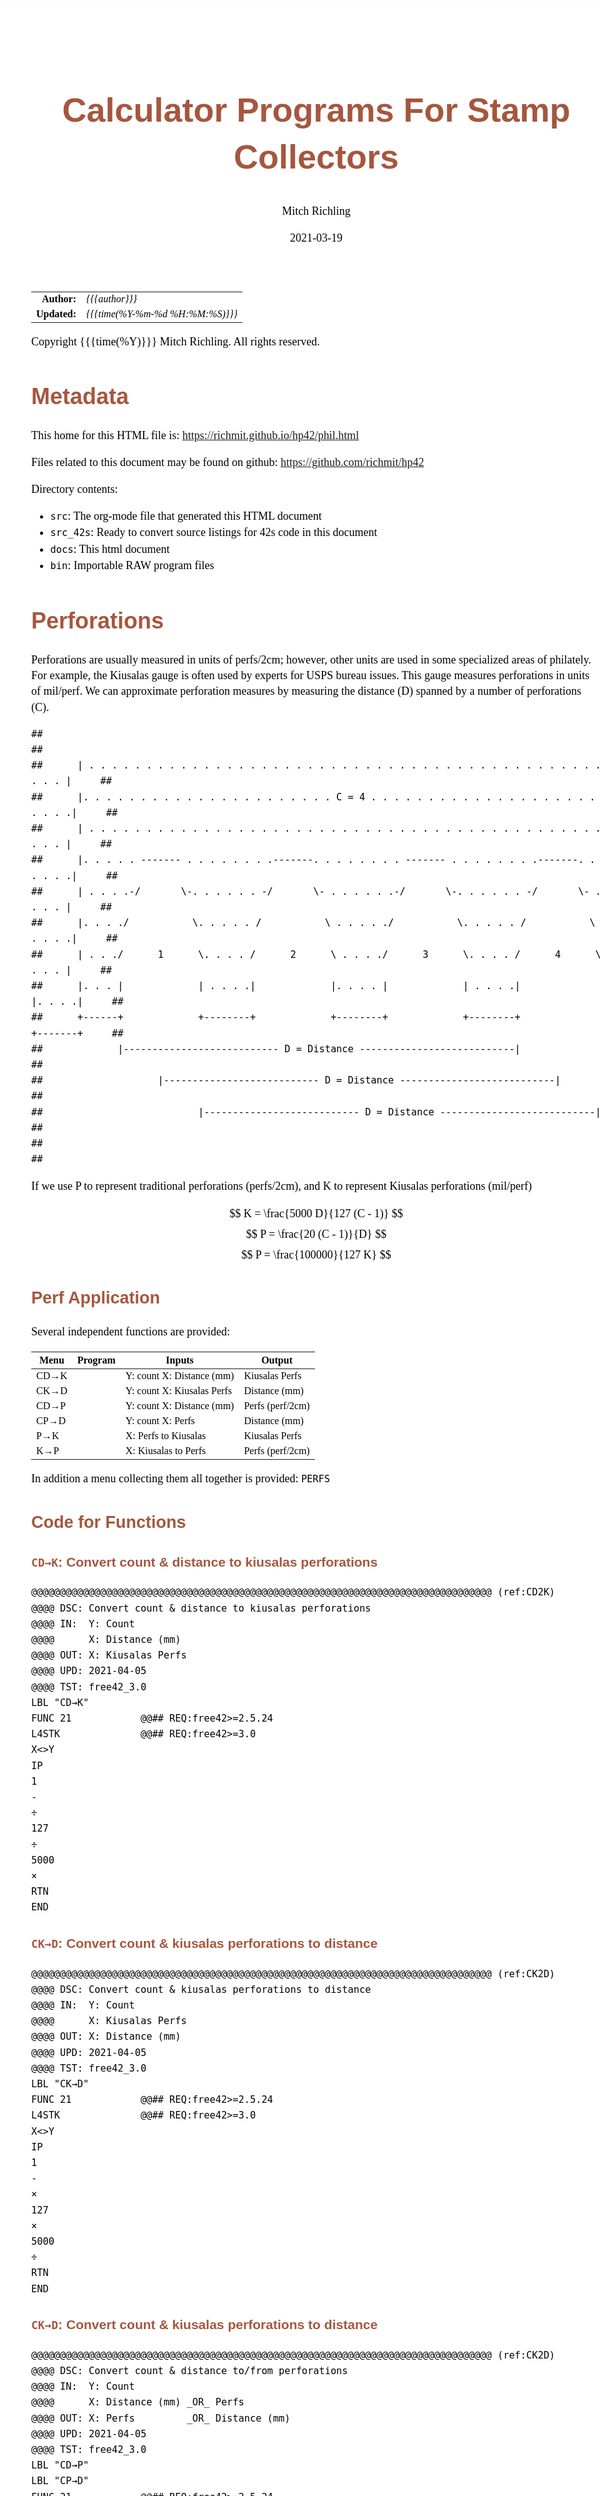 # -*- Mode:Org; Coding:utf-8; fill-column:158 -*-
#+TITLE:       Calculator Programs For Stamp Collectors
#+AUTHOR:      Mitch Richling
#+EMAIL:       http://www.mitchr.me/
#+DATE:        2021-03-19
#+DESCRIPTION: Description of some free42/hp-42s/DM42 programs for stamp collectors
#+LANGUAGE:    en
#+OPTIONS:     num:t toc:nil \n:nil @:t ::t |:t ^:nil -:t f:t *:t <:t skip:nil d:nil todo:t pri:nil H:5 p:t author:t html-scripts:nil
#+HTML_HEAD: <style>body { width: 95%; margin: 2% auto; font-size: 18px; line-height: 1.4em; font-family: Georgia, serif; color: black; background-color: white; }</style>
#+HTML_HEAD: <style>body { min-width: 500px; max-width: 1024px; }</style>
#+HTML_HEAD: <style>h1,h2,h3,h4,h5,h6 { color: #A5573E; line-height: 1em; font-family: Helvetica, sans-serif; }</style>
#+HTML_HEAD: <style>h1,h2,h3 { line-height: 1.4em; }</style>
#+HTML_HEAD: <style>h1.title { font-size: 3em; }</style>
#+HTML_HEAD: <style>h4,h5,h6 { font-size: 1em; }</style>
#+HTML_HEAD: <style>.org-src-container { border: 1px solid #ccc; box-shadow: 3px 3px 3px #eee; font-family: Lucida Console, monospace; font-size: 80%; margin: 0px; padding: 0px 0px; position: relative; }</style>
#+HTML_HEAD: <style>.org-src-container>pre { line-height: 1.2em; padding-top: 1.5em; margin: 0.5em; background-color: #404040; color: white; overflow: auto; }</style>
#+HTML_HEAD: <style>.org-src-container>pre:before { display: block; position: absolute; background-color: #b3b3b3; top: 0; right: 0; padding: 0 0.2em 0 0.4em; border-bottom-left-radius: 8px; border: 0; color: white; font-size: 100%; font-family: Helvetica, sans-serif;}</style>
#+HTML_HEAD: <style>pre.example { white-space: pre-wrap; white-space: -moz-pre-wrap; white-space: -o-pre-wrap; font-family: Lucida Console, monospace; font-size: 80%; background: #404040; color: white; display: block; padding: 0em; border: 2px solid black; }</style>
#+HTML_LINK_HOME: https://www.mitchr.me/
#+HTML_LINK_UP: https://richmit.github.io/hp42/
#+EXPORT_FILE_NAME: ../docs/phil

#+ATTR_HTML: :border 2 solid #ccc :frame hsides :align center
|        <r> | <l>              |
|  *Author:* | /{{{author}}}/ |
| *Updated:* | /{{{time(%Y-%m-%d %H:%M:%S)}}}/ |
#+ATTR_HTML: :align center
Copyright {{{time(%Y)}}} Mitch Richling. All rights reserved.

#+TOC: headlines 5

#        #         #         #         #         #         #         #         #         #         #         #         #         #         #         #         #         #
#   00   #    10   #    20   #    30   #    40   #    50   #    60   #    70   #    80   #    90   #   100   #   110   #   120   #   130   #   140   #   150   #   160   #
# 234567890123456789012345678901234567890123456789012345678901234567890123456789012345678901234567890123456789012345678901234567890123456789012345678901234567890123456789
#        #         #         #         #         #         #         #         #         #         #         #         #         #         #         #         #         #
#        #         #         #         #         #         #         #         #         #         #         #         #         #         #         #         #         #

# To get org to evaluate all code blocks on export, add the following to the Emacs header on the first line of this file:
#     org-export-babel-evaluate:t; org-confirm-babel-evaluate:nil

* Metadata

This home for this HTML file is: https://richmit.github.io/hp42/phil.html

Files related to this document may be found on github: https://github.com/richmit/hp42

Directory contents:
   - =src=: The org-mode file that generated this HTML document
   - =src_42s=: Ready to convert source listings for 42s code in this document
   - =docs=: This html document
   - =bin=: Importable RAW program files

* Perforations

Perforations are usually measured in units of perfs/2cm; however, other units are used in some specialized areas of philately.  For example, the Kiusalas
gauge is often used by experts for USPS bureau issues.  This gauge measures perforations in units of mil/perf.  We can approximate perforation measures by
measuring the distance (D) spanned by a number of perforations (C).

#+begin_src text
##                                                                                                              ##
##      | . . . . . . . . . . . . . . . . . . . . . . . . . . . . . . . . . . . . . . . . . . . . . . . . |     ##
##      |. . . . . . . . . . . . . . . . . . . . . . C = 4 . . . . . . . . . . . . . . . . . . . . . . . .|     ##
##      | . . . . . . . . . . . . . . . . . . . . . . . . . . . . . . . . . . . . . . . . . . . . . . . . |     ##
##      |. . . . . ------- . . . . . . . .-------. . . . . . . . ------- . . . . . . . .-------. . . . . .|     ##
##      | . . . .-/       \-. . . . . . -/       \- . . . . . .-/       \-. . . . . . -/       \- . . . . |     ##
##      |. . . ./           \. . . . . /           \ . . . . ./           \. . . . . /           \ . . . .|     ##
##      | . . ./      1      \. . . . /      2      \ . . . ./      3      \. . . . /      4      \ . . . |     ##
##      |. . . |             | . . . .|             |. . . . |             | . . . .|             |. . . .|     ##
##      +------+             +--------+             +--------+             +--------+             +-------+     ##
##             |--------------------------- D = Distance ---------------------------|                           ##
##                    |--------------------------- D = Distance ---------------------------|                    ##
##                           |--------------------------- D = Distance ---------------------------|             ##
##                                                                                                              ##
#+end_src

If we use P to represent traditional perforations (perfs/2cm), and K to represent Kiusalas perforations (mil/perf)


$$ K = \frac{5000 D}{127 (C - 1)} $$
$$ P = \frac{20 (C - 1)}{D} $$
$$ P = \frac{100000}{127 K} $$

** Perf Application

Several independent functions are provided:

#+NAME:PERF
| Menu | Program | Inputs                       | Output           |
|------+---------+------------------------------+------------------|
| CD→K |         | Y: count   X: Distance (mm)  | Kiusalas Perfs   |
| CK→D |         | Y: count   X: Kiusalas Perfs | Distance (mm)    |
|------+---------+------------------------------+------------------|
| CD→P |         | Y: count   X: Distance (mm)  | Perfs (perf/2cm) |
| CP→D |         | Y: count   X: Perfs          | Distance (mm)    |
|------+---------+------------------------------+------------------|
| P→K  |         | X: Perfs to Kiusalas         | Kiusalas Perfs   |
| K→P  |         | X: Kiusalas to Perfs         | Perfs (perf/2cm) |

In addition a menu collecting them all together is provided: =PERFS=

** Code for Functions
#+end_src

*** =CD→K=: Convert count & distance to kiusalas perforations

#+begin_src hp42s :tangle ../src_42s/phil/phil.hp42s
@@@@@@@@@@@@@@@@@@@@@@@@@@@@@@@@@@@@@@@@@@@@@@@@@@@@@@@@@@@@@@@@@@@@@@@@@@@@@@@@ (ref:CD2K)
@@@@ DSC: Convert count & distance to kiusalas perforations
@@@@ IN:  Y: Count
@@@@      X: Distance (mm)
@@@@ OUT: X: Kiusalas Perfs
@@@@ UPD: 2021-04-05
@@@@ TST: free42_3.0
LBL "CD→K"
FUNC 21            @@## REQ:free42>=2.5.24
L4STK              @@## REQ:free42>=3.0
X<>Y
IP
1
-
÷
127
÷
5000
×
RTN
END
#+end_src

*** =CK→D=: Convert count & kiusalas perforations to distance

#+begin_src hp42s :tangle ../src_42s/phil/phil.hp42s
@@@@@@@@@@@@@@@@@@@@@@@@@@@@@@@@@@@@@@@@@@@@@@@@@@@@@@@@@@@@@@@@@@@@@@@@@@@@@@@@ (ref:CK2D)
@@@@ DSC: Convert count & kiusalas perforations to distance
@@@@ IN:  Y: Count
@@@@      X: Kiusalas Perfs
@@@@ OUT: X: Distance (mm)
@@@@ UPD: 2021-04-05
@@@@ TST: free42_3.0
LBL "CK→D"
FUNC 21            @@## REQ:free42>=2.5.24
L4STK              @@## REQ:free42>=3.0
X<>Y
IP
1
-
×
127
×
5000
÷
RTN
END
#+end_src

*** =CK→D=: Convert count & kiusalas perforations to distance

#+begin_src hp42s :tangle ../src_42s/phil/phil.hp42s
@@@@@@@@@@@@@@@@@@@@@@@@@@@@@@@@@@@@@@@@@@@@@@@@@@@@@@@@@@@@@@@@@@@@@@@@@@@@@@@@ (ref:CK2D)
@@@@ DSC: Convert count & distance to/from perforations
@@@@ IN:  Y: Count
@@@@      X: Distance (mm) _OR_ Perfs
@@@@ OUT: X: Perfs         _OR_ Distance (mm)
@@@@ UPD: 2021-04-05
@@@@ TST: free42_3.0
LBL "CD→P"
LBL "CP→D"
FUNC 21            @@## REQ:free42>=2.5.24
L4STK              @@## REQ:free42>=3.0
X<>Y
IP
1
-
X<>Y
÷
20
×
RTN
END
#+end_src

*** =K→P= & = =P→K=: Convert perfs to/from kiusalas

#+begin_src hp42s :tangle ../src_42s/phil/phil.hp42s
@@@@@@@@@@@@@@@@@@@@@@@@@@@@@@@@@@@@@@@@@@@@@@@@@@@@@@@@@@@@@@@@@@@@@@@@@@@@@@@@ (ref:K2P) (ref:P2K)
@@@@ DSC: Convert perfs to/from kiusalas
@@@@ IN:  Y: perfs    _OR_ kiusalas
@@@@ OUT: X: kiusalas _OR_ perfs
@@@@ UPD: 2021-04-05
@@@@ TST: free42_3.0
LBL "K→P"
LBL "P→K"
FUNC 11            @@## REQ:free42>=2.5.24
L4STK              @@## REQ:free42>=3.0
127
×
100000
X<>Y
÷
RTN
END
#+END_SRC

** Code for Menu

 #+BEGIN_SRC elisp :var tbl=PERF :colnames y :results output verbatum :wrap "src hp42s :tangle ../src_42s/phil/phil.hp42s"
(MJR-generate-42-menu-code "PERF" tbl "stay" "exit" #'MJR-custom-x-gen)
#+END_SRC

#+RESULTS:
#+begin_src hp42s :tangle ../src_42s/phil/phil.hp42s
@@@@@@@@@@@@@@@@@@@@@@@@@@@@@@@@@@@@@@@@@@@@@@@@@@@@@@@@@@@@@@@@@@@@@@@@@@@@@@@@ (ref:PERF)
@@@@ DSC: Menu for perferation tools
@@@@ IN:  N/A
@@@@ OUT: N/A
@@@@ UPD: 2021-04-05
LBL "PERF"
LBL 01            @@@@ Page 1 of menu PERF
CLMENU
"CD→K"
KEY 1 XEQ 02
"CK→D"
KEY 2 XEQ 03
"CD→P"
KEY 3 XEQ 04
"CP→D"
KEY 4 XEQ 05
"P→K"
KEY 5 XEQ 06
"K→P"
KEY 6 XEQ 07
KEY 9 GTO 00
MENU
STOP
GTO 01
LBL 00
EXITALL
RTN
LBL 02               @@@@ Action for menu key CD→K
XEQ "CD→K"
RTN
LBL 03               @@@@ Action for menu key CK→D
XEQ "CK→D"
RTN
LBL 04               @@@@ Action for menu key CD→P
XEQ "CD→P"
RTN
LBL 05               @@@@ Action for menu key CP→D
XEQ "CP→D"
RTN
LBL 06               @@@@ Action for menu key P→K
XEQ "P→K"
RTN
LBL 07               @@@@ Action for menu key K→P
XEQ "K→P"
RTN
@@@@ Free labels start at: 8
END
#+end_src

* Image Measurements

Quick and dirty image analysis for stamp collectors for when you don't want to load an image up in ImageJ or GIMP, but still need to make some measurements.

** Summary of menu items

#+ATTR_HTML: :align center
#+NAME: menu
| Menu   | Description                     | Inputs                                                | Output        |
|--------+---------------------------------+-------------------------------------------------------+---------------|
| LENGTH | Compute lengths                 | X: Real pixel count or complex pixel coordinate       |               |
| ANGLE  | Compute angles                  | X: Complex Pixel coordinate                           |               |
| AREA   | Compute area of rectangle       | X: Complex Pixel coordinate                           |               |
|        |                                 |                                                       |               |
| CAL?   | Recall image calibration factor |                                                       | X: CAL factor |
| CAL    | Store image calibration.        | X: Pixel count or complex pixel coordinate  Y: Length | X: CAL factor |
| D→P    | Compute Perforations            | X: Pixel count or complex pixel coordinate            | X: Perfs      |
| D→K    | Compute Kiusalas perforations   | X: Pixel count or complex pixel coordinate            | X: Perfs      |
|        |                                 |                                                       |               |
| C:NN   | Set perf count (C)              | X: Integer count of perforations measured             |               |
| D=mm   | Unites for distance             | Cycle through units: px mm mil um in cm               |               |
| I=mm   | Image units (when D=px)         | Cycle through units: mm mil um in cm                  |               |

** Image Calibration

This application works with images with square pixels only.  When using a scanner make sure the X & Y DPI settings are the same!

Note that image calibration is not required for all functionality.

#+ATTR_HTML: :align center
 | Menu   | Requires image calibration |
 |--------+----------------------------|
 | LENGTH | Always                     |
 | ANGLE  | Never                      |
 | AREA   | Always                     |
 | CAL?   | Always                     |
 | CAL    | Never                      |
 | D→P    | Only when D=px             |
 | D→K    | Only when D=px             |
 | C:NN   | Never                      |
 | D=mm   | Never                      |
 | I=mm   | Never                      |


Calibration is retained between runs of the application.  If the application is started up without calibration data, then a default will be set (2400 DIP scan
with units in mm resulting in a calibration factor of 94.4881889764).

*** Known DPI

When using a scanner, the scanner DPI settings may be used to roughly calibrate an image.

**** Examples

    - 2400 DPI scans and using inches as the unit:  =2400 [ENTER] 1 [CAL]=
    - 2400 DPI scans and using mm as the unit: =2400 [ENTER] 25.4 [CAL]=
    - 1000 DPcm scans using mm as the unit: =1000 [ENTER] 10 [CAL]=

*** Using a target

Including a calibration target in the image field is the most common way to calibrate microscope images.  For high magnification expensive, etched glass
reticle are generally used.  For the lower magnifications normally used my stamp collectors, a simple scale may be included in the image frame.  I simply lay
the stamps on top of a plastic ruler.

When using a calibration target it is rare that the target is precisely lined up horizontally or vertically, so providing a simple pixel count for it's length
is impossible.  Instead we provide the pixel coordinates of two points on the target.

**** Example

We have a 1mm ruler in the frame.  The 0 mark of the ruler is at pixel coordinates (123, 456) and the 3 mark of the ruler is at pixel coordinates (567, 345).
If we wish to work directly in mm, then we do this:<<caliex>>

  - Enter the 0 coordinate: =123 [ENTER] 456 [COMPLEX]=  -- assuming "=RECT=" mode
  - Enter the 1 coordinate: =234 [ENTER] 345 [COMPLEX]=
  - Enter physical distance: =3=
  - Press the CAL menu key: =[CAL]=

If we wanted to work in cm instead of mm, we would use a distance of =0.3= instead.

If we wanted to work in mil instead of mm, we would use a distance of =118.11= instead

*** Using a Stamp!

The techniques documented here can be very useful, but must be used with care.  Stamp paper can warp and deform -- depending on printing process, storage
conditions, etc...

Suppose you have an image of a stamp (perhaps from an auction website) that should have an design width of 22mm.  You determine the upper left of the design
is at pixel coordinates (300, 100), and the upper right of the design is at pixel coordinates (536, 101).  Also suppose you wish to work in inches (you will
see why in a moment):

=322 [ENTER] 125 [COMPLEX] 582 [ENTER] 126 [COMPLEX] [-] 22 [ENTER] 25.4 [÷] [CAL]=

Now notice the value on the screen is =300.1840=.  Many stamp images posted on auction sites are scanned at 300 DPI, and the fact this is so close to 300
tells us that we probably have a 300 DPI scan.  We can now use 300 as our calibration data, or use the computed value.

You can use this technique with any feature of a stamp with a known measurement -- not just design size.  For example, some souvenir sheets have very precise
paper sizes allowing the width or height of the paper to be used for calibration.

The perforations may also be used as a calibration aid.  For example if we know the stamp in question has a perforation of 70 on the Kiusalas gauge, then we
know 10 perforations should measure very close to 16mm.

*** Calibration factor

The "calibration factor", returned by the =[CAL?]= button, is the current image calibration data in units of pixels/length.

**** Examples

    - 2400 DPI scans and using inches as the unit: 2400
    - 2400 DPI scans and using mm as the unit: 94.4881889764
    - 1000 DPcm scans using mm as the unit: 100

** Measuring length

*** Horizontal or Vertical Lengths

For horizontal & vertical lengths in the image, one simply needs to
provided a pixel count as a real number.

**** Examples

   - 2400 DPI image working in inches:
     - =1200 [LENG]= => 0.5
     - =2400 [LENG]= => 1.0
   - The same image working in mm:
     - =1200 [LENG]= => 12.7
     - =2400 [LENG]= => 25.4

*** Generic distances

To measure the length of a non-horizontal/vertical line, we provide a complex number to the =[LENG]= function.  One might think of the coordinates as
specifying a line from the origin, upper left image pixel at (0, 0), to the given coordinates.  Alternately one might think of the coordinates as the width &
height of the line.  The signs of the coordinates are ignored -- i.e. the absolute value of each coordinate is used.

 #+begin_example
                * P2  -            (0, 0) *
               /      |                    \
              /       |                     \
             /        h                      \
            /         |                       \
           /          |                        \
      P1  *           -                         * (x, y)
          |--w--|
#+end_example

To measure the length of a line segment give by two points, we simply enter both points as complex numbers and subtract them.  We then give the difference to
the =[LENG]= function.

**** Examples

  - For the target calibrated image example [[caliex]]
    - =123 [ENTER] 456 [COMPLEX] 234 [ENTER] 345 [COMPLEX] [LENG]= => 3
  - For a 2400 DPI image working in inches:
    - =1 [ENTER] 1 [COMPLEX] 100 [ENTER] 100 [COMPLEX] [LENG]= => 0.058

** Measuring Angles

Angles are measured with respect the horizontal -- the /negative/ of the argument of the complex number representing the pixel coordinate.  We use the
negative because pixel y-coordinates go up in the down direction.

*** Examples

  - =123 [ENTER] 123 [COMPLEX] [ANGLE]= => -45 -- assuming degree angle mode

** Philatelic Application

*** Are two lines parallel

Why?
  - Verify that the two cut edges of a US coil stamp are parallel
  - Verify that perforations are parallel
  - Verify that the cut edge of a souvenir sheet is parallel with an engraved margin line
  - Verify that design edges are parallel -- to make sure an image has no perspective distortion

**** Example

 #+begin_example
     P1 *    * P3                                       P1 *    * P3
        |    |              P1 *-----* P2                 /    /
        |    |      _OR_                     _OR_        /    /
        |    |              P3 *-----* P4               /    /
     P2 *    * P4                                   P2 *    * P4
 #+end_example

  - Angle 1: =P1.x [ENTER] P1.y [COMPLEX] P2.x [ENTER] P2.y [COMPLEX] [-] [ANGLE] [STO 00]=
  - Angle 2: =P3.x [ENTER] P3.y [COMPLEX] P4.x [ENTER] P4.y [COMPLEX] [-] [ANGLE] [STO 00]=
  - Difference: =[RCL- 00] [ABS]=

The result will be the absolute angle by which the two lines differ -- i.e. if we have parallel lines it should be 0.

** Measure Area (rectangles)

This function takes /one/ complex number representing the width and height of the rectangle.  The sign of the with and height are ignored.

As with the =[LENG]= function, we may obtain the width & height by subtracting the upper left & lower right coordinates of the rectangle in question.  Note
the order of subtraction is irrelevant as the =[AREA]= function uses the absolute value of components of the coordinates.

*** Example

Compute the area of a rectangle with upper left corner at (10, 10) and lower right at (100, 500):

=10 [ENTER] 10 [COMPLEX] 100 [ENTER] 500 [COMPLEX] [-] [AREA]=

Note the coordinates may be entered in any order.

** Calculator Code

#+begin_src hp42s :tangle ../src_42s/phil/phil.hp42s
@@@@ Image Measurement for Stamp Collectors
@@@@ IN:  N/A Menu Driven
@@@@ OUT: N/A Menu Driven
@@@@ GBL: IMETC -- Image calibration factor.  Set via CAL
@@@@      IMETI -- Units for Image distances used by D→P & D→K.  Set via I:UNIT Default: mm
@@@@      IMETD -- Units for Distance used by D→P & D→K.  Set via D:UNIT Default: mm
@@@@      IMETP -- Perf count used by used by D→P & D→K.  Set via C:NN.  Default: 10
@@@@ UPD: 2021-03-16
LBL "IMET"
LBL 01       @@@@ Page 1 of menu IMET
SF 25        @@@@ Fails: IMETC not set
RCL "IMETC"
FS?C 25      @@@@ IF-!ERR
GTO 20
94.4881889764
STO "IMETC"
"WARN: "
"├CAL Default!"
AVIEW
LBL 20       @@@@ IF-END
R↓
CLMENU
"LENG"
KEY 1 XEQ 03
"ANGLE"
KEY 2 XEQ 04
"AREA"
KEY 3 XEQ 05
"CAL?"
KEY 5 XEQ 06
"CAL"
KEY 6 XEQ 07
KEY 7 GTO 02
KEY 8 GTO 02
KEY 9 GTO 00
MENU
STOP
GTO 01
LBL 02       @@@@ Page 2 of menu IMET
CLMENU
"D→P"
KEY 1 XEQ 08
"D→K"
KEY 2 XEQ 09
"C:"
SF 25        @@@@ Fails: IMETP not set
RCL "IMETP"
FS?C 25      @@@@ IF-!ERR
GTO 25
10
STO "IMETP"
LBL 25       @@@@ IF-END
ARCL ST X
R↓
KEY 4 XEQ 11
"D:"
SF 25        @@@@ Fails: IMETC not set
RCL "IMETD"
FC? 25       @@@@ IF-BOOL
GTO 14
GTO 15
LBL 14       @@@@ IF-THEN error
0
STO "IMETD"
LBL 15       @@@@ END-IF
50
+
XEQ IND ST X
R↓
KEY 5 XEQ 12
RCL "IMETD"
X≠0?         @@@@ IF-BOOL
GTO 16
"I:"
SF 25        @@@@ Fails: IMETI not set
RCL "IMETI"
FC? 25       @@@@ IF-BOOL
GTO 17
GTO 18
LBL 17       @@@@ IF-THEN error
0
STO "IMETI"
LBL 18       @@@@ END-IF
70
+
XEQ IND ST X
R↓
KEY 6 XEQ 13
LBL 16       @@@@ IF-END
R↓
KEY 7 GTO 01
KEY 8 GTO 01
KEY 9 GTO 00
MENU
STOP
GTO 02
LBL 00
EXITALL
RTN
LBL 03       @@@@ Action for menu key LENGTH
ABS
RCL÷ "IMETC"
RTN
LBL 04       @@@@ Action for menu key ANGLE
CPX?
GTO 19
"ERR: "
"├Cplx Arg Req!"
AVIEW
RTN
LBL 19
FC? 73 @@ IF-RECT
GTO 22
GTO 21
LBL 22 @@ IF-THEN RECT MODE
POLAR
COMPLEX
RECT
GTO 23
LBL 21 @@ IF-ELSE POLAR MODE
POLAR
COMPLEX
RECT
LBL 23 @@ IF-END
X<>Y
R↓
RTN
LBL 05       @@@@ Action for menu key AREA
CPX?
GTO 19
"ERR: "
"├Cplx Arg Req!"
AVIEW
RTN
LBL 19
FC? 73 @@ IF-RECT
GTO 22
GTO 21
LBL 22 @@ IF-THEN RECT MODE
COMPLEX
GTO 23
LBL 21 @@ IF-ELSE POLAR MODE
POLAR
COMPLEX
RECT
LBL 23 @@ IF-END
ABS
X<>Y
ABS
×
RCL÷ "IMETC"
RCL÷ "IMETC"
RTN
LBL 06       @@@@ Action for menu key CAL?
RCL "IMETC"
RTN
LBL 07       @@@@ Action for menu key CAL
X<>Y
ABS
X<>Y
÷
STO "IMETC"
RTN
LBL 08       @@@@ Action for menu key D→P
XEQ 35
RCL "IMETP"  @@@@ Use converted distance to compute perfs
1
-
X<>Y
÷
20
×
RTN
LBL 09       @@@@ Action for menu key D→K
XEQ 35
RCL "IMETP"  @@@@ Use converted distance to compute kiusalas perfs
1
-
÷
127
÷
5000
×
RTN
LBL 11       @@@@ Action for menu key PCNT
STO "IMETP"
RTN
LBL 12       @@@@ Action for menu key D:UNIT
RCL "IMETD"
1
+
6
MOD
STO "IMETD"
R↓
RTN
LBL 13       @@@@ Action for menu key I:UNIT
RCL "IMETI"
1
+
5
MOD
STO "IMETI"
R↓
RTN
LBL 35       @@@@ Convert distance to mm
RCL "IMETD"
X=0?         @@@@ IF-BOOL
GTO 24
GTO 25
LBL 24       @@@@ IF-THEN (pixels)
R↓
XEQ 03       @@@@ Compute length
RCL "IMETI"
80
+
XEQ IND ST X
GTO 26
LBL 25       @@@@ IF-ELSE (not-pixels)
80
+
1
-
XEQ IND ST X
LBL 26       @@@@ IF-END
RTN
             @@@@ Names for D units
LBL 50
"├px"
RTN
LBL 51
"├mm"
RTN
LBL 52
"├mil"
RTN
LBL 53
"├μm"
RTN
LBL 54
"├in"
RTN
LBL 55
"├cm"
RTN
@@@@ Names for I units
LBL 70
"├mm"
RTN
LBL 71
"├mil"
RTN
LBL 72
"├μm"
RTN
LBL 73
"├in"
RTN
LBL 74
"├cm"
RTN
@@@@ Conversion to mm.
LBL 80       @@@@ "├mm"
R↓
RTN
LBL 81       @@@@ "├mil"
R↓
25.4
×
1000
÷
RTN
LBL 82       @@@@ "├μm"
R↓
1e3
÷
RTN
LBL 83       @@@@ "├in"
R↓
25.4
×
RTN
LBL 84       @@@@ "├cm"
R↓
10
×
RTN
END
#+end_src

* WORKING                                                          :noexport:

#+BEGIN_SRC text
:::::::::::::::::::::::'##:::::'##::::'###::::'########::'##::: ##:'####:'##::: ##::'######::::::::::::::::::::::::
::::::::::::::::::::::: ##:'##: ##:::'## ##::: ##.... ##: ###:: ##:. ##:: ###:: ##:'##... ##:::::::::::::::::::::::
::::::::::::::::::::::: ##: ##: ##::'##:. ##:: ##:::: ##: ####: ##:: ##:: ####: ##: ##:::..::::::::::::::::::::::::
::::::::::::::::::::::: ##: ##: ##:'##:::. ##: ########:: ## ## ##:: ##:: ## ## ##: ##::'####::::::::::::::::::::::
::::::::::::::::::::::: ##: ##: ##: #########: ##.. ##::: ##. ####:: ##:: ##. ####: ##::: ##:::::::::::::::::::::::
::::::::::::::::::::::: ##: ##: ##: ##.... ##: ##::. ##:: ##:. ###:: ##:: ##:. ###: ##::: ##:::::::::::::::::::::::
:::::::::::::::::::::::. ###. ###:: ##:::: ##: ##:::. ##: ##::. ##:'####: ##::. ##:. ######::::::::::::::::::::::::
::::::::::::::::::::::::...::...:::..:::::..::..:::::..::..::::..::....::..::::..:::......:::::::::::::::::::::::::
#+END_SRC

Code in this section is under construction.  Most likely broken.
* EOF

# End of document.

# The following adds some space at the bottom of exported HTML
#+HTML: <br /> <br /> <br /> <br /> <br /> <br /> <br /> <br /> <br /> <br /> <br /> <br /> <br /> <br /> <br /> <br /> <br /> <br /> <br />
#+HTML: <br /> <br /> <br /> <br /> <br /> <br /> <br /> <br /> <br /> <br /> <br /> <br /> <br /> <br /> <br /> <br /> <br /> <br /> <br />
#+HTML: <br /> <br /> <br /> <br /> <br /> <br /> <br /> <br /> <br /> <br /> <br /> <br /> <br /> <br /> <br /> <br /> <br /> <br /> <br />
#+HTML: <br /> <br /> <br /> <br /> <br /> <br /> <br /> <br /> <br /> <br /> <br /> <br /> <br /> <br /> <br /> <br /> <br /> <br /> <br />
#+HTML: <br /> <br /> <br /> <br /> <br /> <br /> <br /> <br /> <br /> <br /> <br /> <br /> <br /> <br /> <br /> <br /> <br /> <br /> <br />
